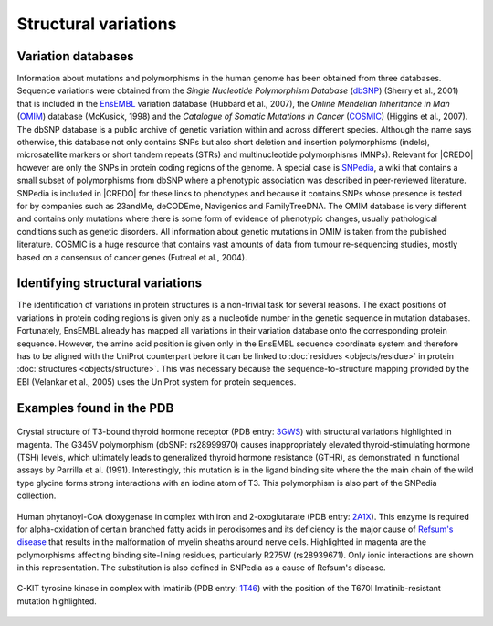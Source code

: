 *********************
Structural variations
*********************

Variation databases
===================

Information about mutations and polymorphisms in the human genome has been
obtained from three databases. Sequence variations were obtained from the *Single
Nucleotide Polymorphism Database* (`dbSNP <http://www.ncbi.nlm.nih.gov/projects/SNP/>`_)
(Sherry et al., 2001) that is included in the `EnsEMBL <http://www.ensembl.org/index.html>`_
variation database (Hubbard et al., 2007), the *Online Mendelian Inheritance in Man*
(`OMIM <http://www.ncbi.nlm.nih.gov/omim>`_) database (McKusick, 1998) and the
*Catalogue of Somatic Mutations in Cancer* (`COSMIC <http://www.sanger.ac.uk/genetics/CGP/cosmic/>`_)
(Higgins et al., 2007). The dbSNP database is a public archive of genetic variation
within and across different species. Although the name says otherwise, this database
not only contains SNPs but also short deletion and insertion polymorphisms (indels),
microsatellite markers or short tandem repeats (STRs) and multinucleotide polymorphisms (MNPs).
Relevant for |CREDO| however are only the SNPs in protein coding regions of the genome.
A special case is `SNPedia <http://www.snpedia.com/index.php/SNPedia>`_, a wiki
that contains a small subset of polymorphisms from dbSNP where a phenotypic association
was described in peer-reviewed literature. SNPedia is included in |CREDO| for these
links to phenotypes and because it contains SNPs whose presence is tested for by
companies such as 23andMe, deCODEme, Navigenics and FamilyTreeDNA. The OMIM database
is very different and contains only mutations where there is some form of evidence
of phenotypic changes, usually pathological conditions such as genetic disorders.
All information about genetic mutations in OMIM is taken from the published literature.
COSMIC is a huge resource that contains vast amounts of data from tumour re-sequencing
studies, mostly based on a consensus of cancer genes (Futreal et al., 2004).

Identifying structural variations
=================================

The identification of variations in protein structures is a non-trivial task for
several reasons. The exact positions of variations in protein coding regions is
given only as a nucleotide number in the genetic sequence in mutation databases.
Fortunately, EnsEMBL already has mapped all variations in their variation database
onto the corresponding protein sequence. However, the amino acid position is given
only in the EnsEMBL sequence coordinate system and therefore has to be aligned with the
UniProt counterpart before it can be linked to :doc:`residues <objects/residue>` in
protein :doc:`structures <objects/structure>`. This was necessary because the
sequence-to-structure mapping provided by the EBI (Velankar et al., 2005) uses the
UniProt system for protein sequences.

Examples found in the PDB
=========================

.. figure:: static/images/screenshots/3GWS-MUTATIONS.png
   :width: 1772 px
   :height: 945 px
   :scale: 60 %
   :alt: 3GWS
   :align: center
   
   Crystal structure of T3-bound thyroid hormone receptor (PDB entry: `3GWS <http://www.pdb.org/pdb/explore/explore.do?structureId=3GWS>`_)
   with structural variations highlighted in magenta. The G345V polymorphism (dbSNP: rs28999970)
   causes inappropriately elevated thyroid-stimulating hormone (TSH) levels, which
   ultimately leads to generalized thyroid hormone resistance (GTHR), as demonstrated
   in functional assays by Parrilla et al. (1991). Interestingly, this mutation
   is in the ligand binding site where the the main chain of the wild type glycine
   forms strong interactions with an iodine atom of T3. This polymorphism is also
   part of the SNPedia collection.

.. figure:: static/images/screenshots/2AIX-MUTATION.png
   :width: 1772 px
   :height: 945 px
   :scale: 59 %
   :alt: 2AIX
   :align: center
   
   Human phytanoyl-CoA dioxygenase in complex with iron and 2-oxoglutarate (PDB
   entry: `2A1X <http://www.pdb.org/pdb/explore/explore.do?structureId=2AIX>`_).
   This enzyme is required for alpha-oxidation of certain branched fatty acids in
   peroxisomes and its deficiency is the major cause of `Refsum's disease <http://en.wikipedia.org/wiki/Refsum_disease>`_
   that results in the malformation of myelin sheaths around nerve cells. Highlighted
   in magenta are the polymorphisms affecting binding site-lining residues, particularly
   R275W (rs28939671). Only ionic interactions are shown in this representation.
   The substitution is also defined in SNPedia as a cause of Refsum's disease.

.. figure:: static/images/screenshots/1T46-MUTATION-T670I.png
   :width: 1772 px
   :height: 945 px
   :scale: 59 %
   :alt: 1T46
   :align: center
   
   C-KIT tyrosine kinase in complex with Imatinib (PDB entry: `1T46 <http://www.pdb.org/pdb/explore/explore.do?structureId=1T46>`_)
   with the position of the T670I Imatinib-resistant mutation highlighted.